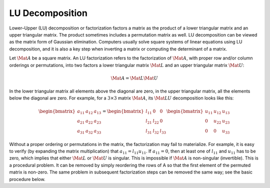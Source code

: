 LU Decomposition
================

Lower–Upper (LU) decomposition or factorization factors a matrix as the
product of a lower triangular matrix and an upper triangular matrix. The
product sometimes includes a permutation matrix as well. LU decomposition can
be viewed as the matrix form of Gaussian elimination. Computers usually solve
square systems of linear equations using LU decomposition, and it is also a key
step when inverting a matrix or computing the determinant of a matrix.

Let :math:`\Mat{A}` be a square matrix. An LU factorization refers to the
factorization of :math:`\Mat{A}`, with proper row and/or column orderings or
permutations, into two factors a lower triangular matrix :math:`\Mat{L}` and an
upper triangular matrix :math:`\Mat{U}`:

.. math::
  \Mat{A} = \Mat{L} \Mat{U}

In the lower triangular matrix all elements above the diagonal are zero, in the
upper triangular matrix, all the elements below the diagonal are zero. For
example, for a :math:`3 \times 3` matrix :math:`\Mat{A}`, its :math:`\Mat{LU}`
decomposition looks like this:

.. math::

  \begin{bmatrix}
    a_{11} & a_{12} & a_{13} \\
    a_{21} & a_{22} & a_{23} \\
    a_{31} & a_{32} & a_{33}
  \end{bmatrix}
  =
  \begin{bmatrix}
    l_{11} & 0 & 0 \\
    l_{21} & l_{22} & 0 \\
    l_{31} & l_{32} & l_{33}
  \end{bmatrix}
  \begin{bmatrix}
    u_{11} & u_{12} & u_{13} \\
    0 & u_{22} & u_{23} \\
    0 & 0 & u_{33}
  \end{bmatrix}

Without a proper ordering or permutations in the matrix, the factorization may
fail to materialize. For example, it is easy to verify (by expanding the matrix
multiplication) that :math:`a_{11} = l_{11} u_{11}`. If :math:`a_{11} = 0`,
then at least one of :math:`l_{11}` and :math:`u_{11}` has to be zero, which
implies that either :math:`\Mat{L}` or :math:`\Mat{U}` is singular. This is
impossible if :math:`\Mat{A}` is non-singular (invertible). This is a
procedural problem. It can be removed by simply reordering the rows of A so
that the first element of the permuted matrix is non-zero. The same problem in
subsequent factorization steps can be removed the same way; see the basic
procedure below.
